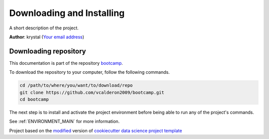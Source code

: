 

.. _INSTALL_MAIN:

************************************************************************
Downloading and Installing
************************************************************************

A short description of the project.

**Author**: krystal (`Your email address <mailto:Your email address>`_)

.. _donwload_repo_sec:

======================
Downloading repository
======================

This documentation is part of the repository
`bootcamp <https://github.com/vcalderon2009/bootcamp>`_.

To download the repository to your computer, follow the following commands.


.. code-block:: text

    cd /path/to/where/you/want/to/download/repo
    git clone https://github.com/vcalderon2009/bootcamp.git
    cd bootcamp


The next step is to install and activate the project environment before 
being able to run any of the project's commands.

See :ref:`ENVIRONMENT_MAIN` for more information.


.. ----------------------------------------------------------------------------

Project based on the `modified <https://github.com/vcalderon2009/cookiecutter-data-science-vc>`_  version of
`cookiecutter data science project template <https://drivendata.github.io/cookiecutter-data-science/>`_ 

.. |Issues| image:: https://img.shields.io/github/issues/vcalderon2009/bootcamp.svg
    :target: https://github.com/vcalderon2009/bootcamp/issues
    :alt: Open Issues

.. |RTD| image:: https://readthedocs.org/projects/bootcamp/badge/?version=latest
    :target: http://bootcamp.readthedocs.io/en/latest/?badge=latest
    :alt: Documentation Status










.. |License| image:: https://img.shields.io/badge/license-MIT-blue.svg
   :target: https://github.com/vcalderon2009/bootcamp/blob/master/LICENSE.rst
   :alt: Project License

